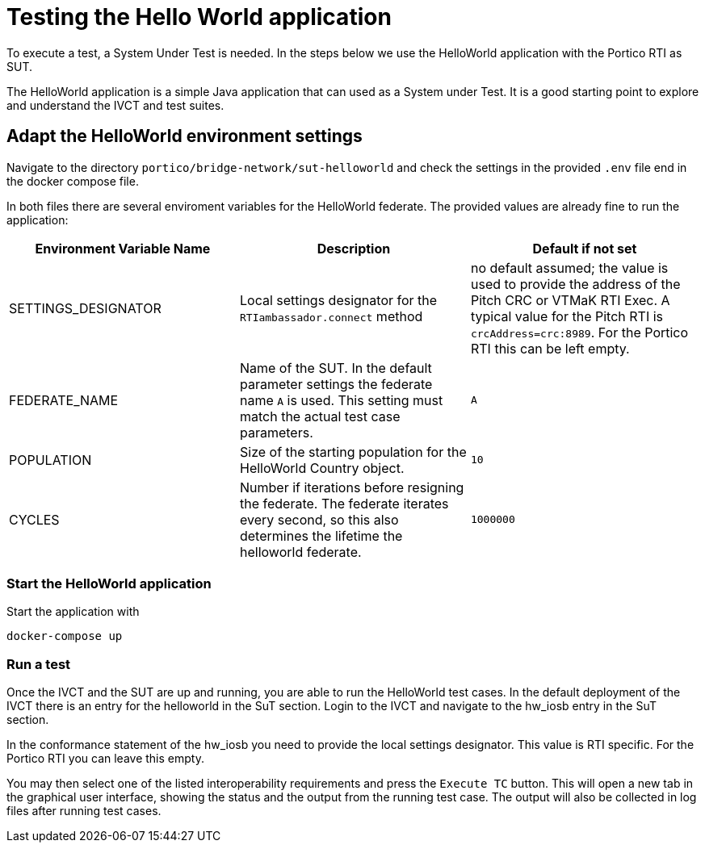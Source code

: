 = Testing the Hello World application

To execute a test, a System Under Test is needed. In the steps below we use the HelloWorld application with the Portico RTI as 
SUT.

The HelloWorld application is a simple Java application that can used as a System under Test. It is a good starting point to explore and understand the IVCT and test suites.

== Adapt the HelloWorld environment settings

Navigate to the directory `portico/bridge-network/sut-helloworld` and check the settings in the provided `.env` file end in the docker compose file.

In both files there are several enviroment variables for the HelloWorld federate. The provided values are already fine to run the application:

|===
| Environment Variable Name  | Description | Default if not set

| SETTINGS_DESIGNATOR        | Local settings designator for the `RTIambassador.connect` method   |no default assumed; the value is used to provide the address of the Pitch CRC or VTMaK RTI Exec. A typical value for the Pitch RTI is `crcAddress=crc:8989`. For the Portico RTI this can be left empty.
| FEDERATE_NAME              | Name of the SUT. In the default parameter settings the federate name `A` is used. This setting must match the actual test case parameters.  | `A`
| POPULATION                 | Size of the starting population for the HelloWorld Country object.   | `10`
| CYCLES                     | Number if iterations before resigning the federate. The federate iterates every second, so this also determines the lifetime the helloworld federate.    | `1000000`
|===

=== Start the HelloWorld application

Start the application with

 docker-compose up

=== Run a test

Once the IVCT and the SUT are up and running, you are able to run the HelloWorld test cases. In the default deployment of the IVCT there is an entry for the helloworld in the SuT section. Login to the IVCT and navigate to the hw_iosb entry in the SuT section.

In the conformance statement of the hw_iosb you need to provide the local settings designator. This value is RTI specific. For the Portico RTI you can leave this empty.

You may then select one of the listed interoperability requirements and press the `Execute TC` button. This will open a new tab in the graphical user interface, showing the status and the output from the running test case. The output will also be collected in log files after running test cases.
